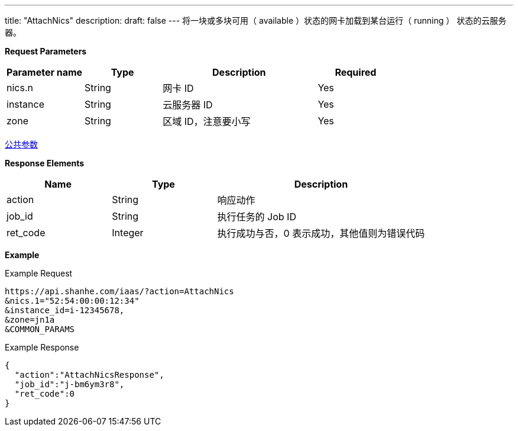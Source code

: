 ---
title: "AttachNics"
description: 
draft: false
---
将一块或多块``可用``（ available ）状态的网卡加载到某台``运行``（ running ） 状态的云服务器。

*Request Parameters*

[option="header",cols="1,1,2,1"]
|===
| Parameter name | Type | Description | Required

| nics.n
| String
| 网卡 ID
| Yes

| instance
| String
| 云服务器 ID
| Yes

| zone
| String
| 区域 ID，注意要小写
| Yes
|===

link:../../../parameters/[公共参数]

*Response Elements*

[option="header",cols="1,1,2"]
|===
| Name | Type | Description

| action
| String
| 响应动作

| job_id
| String
| 执行任务的 Job ID

| ret_code
| Integer
| 执行成功与否，0 表示成功，其他值则为错误代码
|===

*Example*

Example Request

----
https://api.shanhe.com/iaas/?action=AttachNics
&nics.1="52:54:00:00:12:34"
&instance_id=i-12345678,
&zone=jn1a
&COMMON_PARAMS
----

Example Response

----
{
  "action":"AttachNicsResponse",
  "job_id":"j-bm6ym3r8",
  "ret_code":0
}
----
